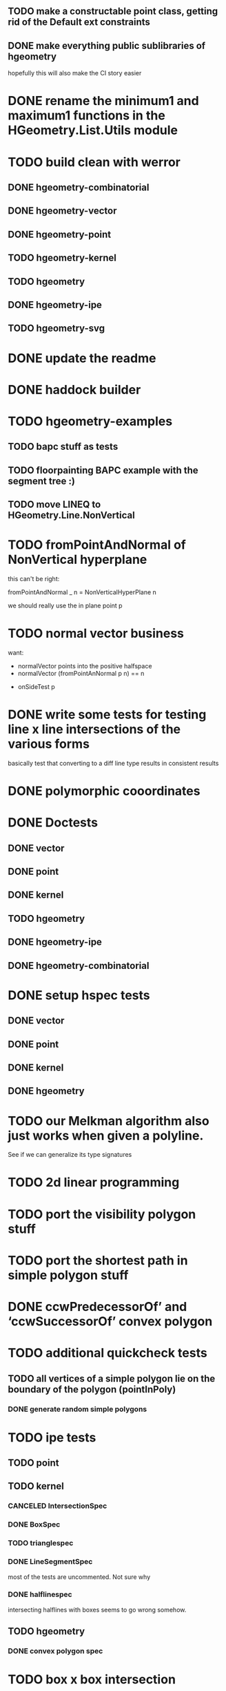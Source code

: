 ** TODO make a constructable point class, getting rid of the Default ext constraints

** DONE make everything public sublibraries of hgeometry
hopefully this will also make the CI story easier

* DONE rename the minimum1 and maximum1 functions in the HGeometry.List.Utils module

* TODO build clean with werror

** DONE hgeometry-combinatorial
** DONE hgeometry-vector
** DONE hgeometry-point
** TODO hgeometry-kernel
** TODO hgeometry
** DONE hgeometry-ipe
** TODO hgeometry-svg
* DONE update the readme
* DONE haddock builder

* TODO hgeometry-examples
** TODO bapc stuff as tests
** TODO floorpainting BAPC example with the segment tree :)

** TODO move LINEQ to HGeometry.Line.NonVertical

* TODO fromPointAndNormal of NonVertical hyperplane

this can't be right:

  fromPointAndNormal _ n = NonVerticalHyperPlane n

we should really use the in plane point p

* TODO normal vector business

want:

- normalVector points into the positive halfspace
- normalVector (fromPointAnNormal p n) == n


- onSideTest p







* DONE write some tests for testing line x line intersections of the various forms

basically test that converting to a diff line type results in
consistent results

* DONE polymorphic cooordinates
* DONE Doctests
** DONE vector
** DONE point
** DONE kernel
** TODO hgeometry
** DONE hgeometry-ipe
** DONE hgeometry-combinatorial
* DONE setup hspec tests
** DONE vector
** DONE point
** DONE kernel
** DONE hgeometry

* TODO our Melkman algorithm also just works when given a polyline.
See if we can generalize its type signatures

* TODO 2d linear programming
* TODO port the visibility polygon stuff
* TODO port the shortest path in simple polygon stuff

* DONE ccwPredecessorOf’ and ‘ccwSuccessorOf’ convex polygon
* TODO additional quickcheck tests

** TODO all vertices of a simple polygon lie on the boundary of the polygon (pointInPoly)
*** DONE generate random simple polygons

* TODO ipe tests
** TODO point
** TODO kernel
*** CANCELED IntersectionSpec
*** DONE BoxSpec
*** TODO trianglespec
*** DONE LineSegmentSpec
most of the tests are uncommented. Not sure why

*** DONE halflinespec
intersecting halflines with boxes seems to go wrong somehow.


** TODO hgeometry
*** DONE convex polygon spec

* TODO box x box intersection
** DONE fromExtent to build a Box

* TODO renderer
* TODO ipe-renderer
* DONE test import
** DONE ipe-reader
* DONE point in polygon
** DONE for simple polygon

* TODO Line segment intersection ; i.e Benthey Otham
** DONE the naive algorithm
*** DONE represent the various types of intersections
*** DONE debug the onSideTest hyperplane function again
*** DONE test intersection for colinear line segments incorrect
** TODO benthey othham for open-ended segments.

* TODO polygon triangulation
** DONE triangulate monotone
** DONE triangiulate non-monotone
*** DONE split into non-monotone parts
*** DONE graph representation
** TODO triangulate a polygon with holes

** TODO triangulate world demo/benchmark
** TODO polygons with holes
*** DONE represent polygons with holes
*** TODO inpolygon test
make sure we can report in which hole we are as well
*** TODO some tests
*** TODO render them to ipe
*** TODO intersect with a line or with a segment

* DONE polyline simplification
** DONE imai iri
** DONE DP

* TODO arrangement
** TODO line-segment-intersection sweep
** TODO planar subdivision
*** TODO plane graph

* TODO 3d-lower-envelope
** TODO naive
*** TODO triangulated envelope
*** TODO handle degeneracies
*** TODO handle all colinear
*** TODO cyclic sorting of the edges

** TODO define tests
*** DONE correctly render a lower envelope/vd with 1 vertex and 3 unbounded edges
*** DONE correctly render bounded edges of some larger set of points
*** DONE correctly render unbounded edges of some larger set of points
*** TODO properyt test that every (bounded) face is convex

** TODO some sort of benchmarking for the naive algorithm


** TODO Set3 type to clean up and/or speed up the fromVertexForm code ?

I wonder if we can clean up and/or speed up the fromVertexForm code by
having a specific Set3 type that stores at least three elements. Since
every vertex should have at least (and probably often also exactly)
three definers, this could clean up some of the code. (We have a few
"there should be at least three items here" cases).

Still not entirely sure that will help stufficiently though. Since we
are sometimes relying on sorting etc, to be efficient.

e.g. if we have three definers, and we delete h from it (where h is
guaranteed to appear: )


** TODO planar separators

** TODO batch point-location by sweeping scheme

** TODO vertices -> adjrep

** TODO 3d convex hull

** TODO render faces as polygons
** TODO 3d export of the lower envelope

* DONE Convex polygons
** DONE binary search extremal direction
** DONE point in polygon
*** DONE almost done; but needs some fractional -> num work in point on line segment
*** DONE report the edge on whichwe lie in case we lie on an edge
*** DONE make an inpolygon typeclass
*** DONE test pointInPolygon for convex polygons; seems we have a discrepency



* TODO data structures
** TODO kd-tree
** TODO range-tree
*** DONE base tree
** TODO segment-tree
*** DONE base tree
** TODO quad-tree
** DONE interval-tree

* DONE 2d-convex hull algos
** DONE divide and conquer
** DONE quickhull
** DONE jarvis march
** DONE convex hull of polygon


* TODO smallest enclosing ball
** TODO linear programming (RIC)

* TODO delaunay triangulation
* TODO voronoi diagram
** TODO all colinear points
* DONE closest pair
* DONE minkowski-sum
** DONE fix testcases
probably requires testing if two polygons are cyclic shifts

* TODO common intersection of halfplanes
** TODO have some type representing the unbounded common intersection part


* DONE profile the convex hull algos, since they are quite a bit slower than just sorting.

-- I'm now guessing that the _Vector iso is causing the trouble, since
that thing is potentially rebuilding a new vector (using generate)
even if we are just accessing some field. If that is indeed happening,
then that is very wasteful.

* DONE clean up the benchmarks



* TODO images in the haddocks

* TODO visual debugger
maybe make s.t. like prettychart; i.e have some webserver running that
can show geometries as svg, and use ghci to start the server and send
input to the server.


* index state
    cabal v2-update 'hackage.haskell.org,2022-12-29T17:16:17Z'



* performance

I compared the BAPC armybase tests. It's a bit of an apples vs oranges
comparison, since I only had an old 8.10.7 build of the bapc examples
around, and I've built the new stuff using 9.6.1

anyway, the old bapc armybase testsuite took

13.65s user 0.03s system 99% cpu 13.687 total

whereas the new run took roughly

8.28s user 0.02s system 99% cpu 8.305 total

not sure what's the mian gain. Maybe most of it is simply switching to
a faster sorting algo; since we are now using vector-algorithms's
introsort rather than mergesort.
>
Still, it's nice that we are faster :).
